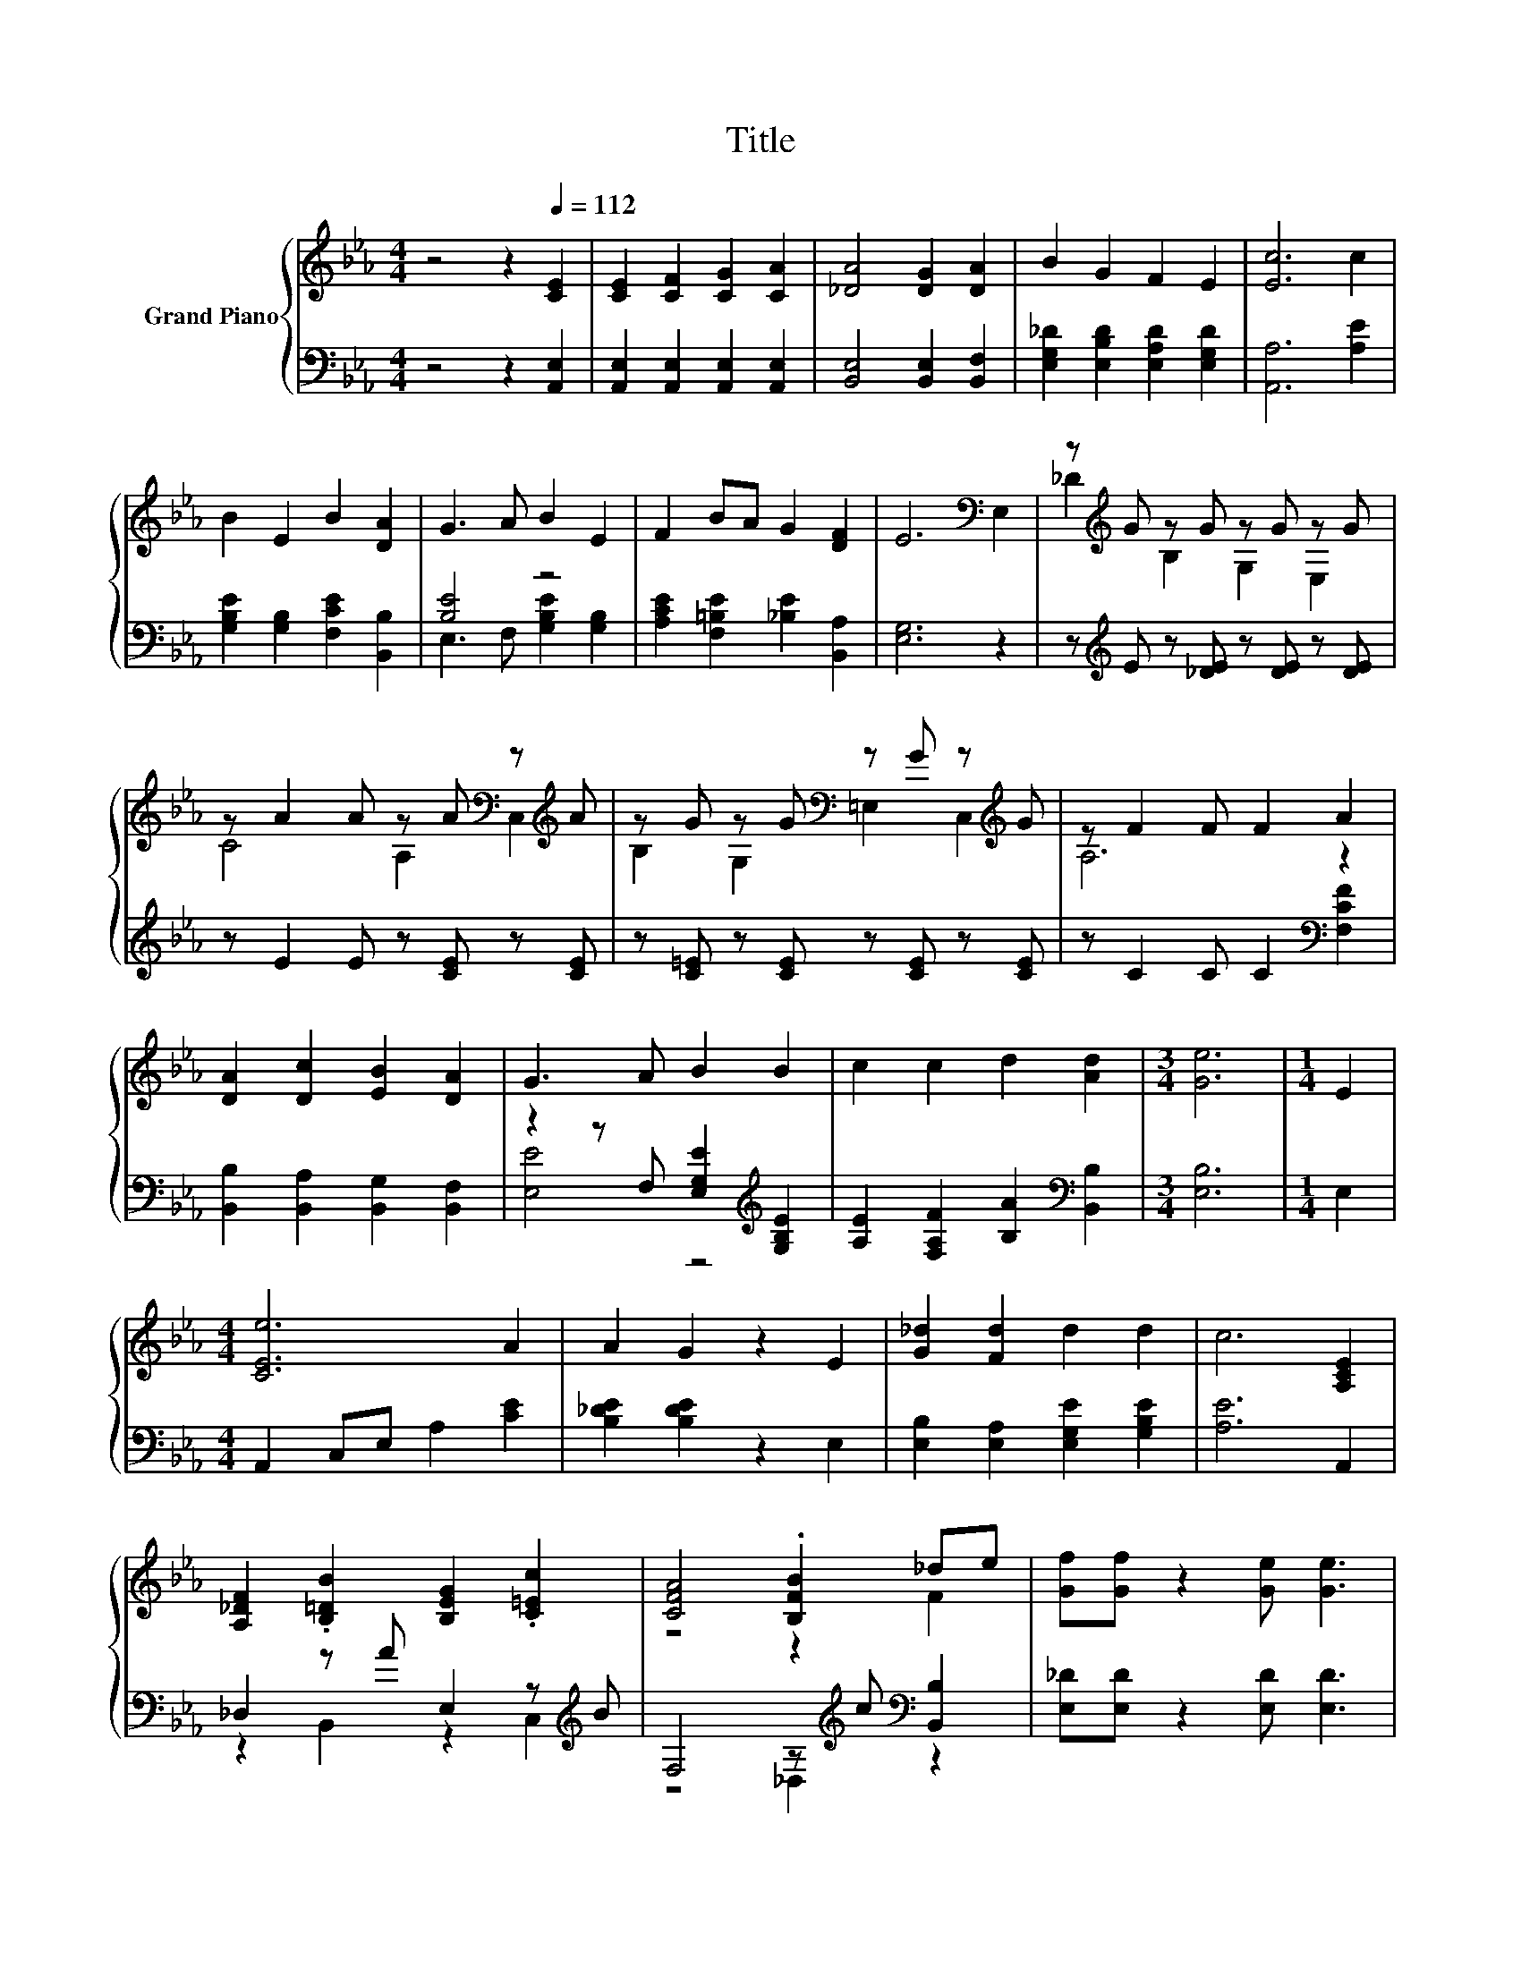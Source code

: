X:1
T:Title
%%score { ( 1 4 ) | ( 2 3 ) }
L:1/8
M:4/4
K:Eb
V:1 treble nm="Grand Piano"
V:4 treble 
V:2 bass 
V:3 bass 
V:1
 z4 z2[Q:1/4=112] [CE]2 | [CE]2 [CF]2 [CG]2 [CA]2 | [_DA]4 [DG]2 [DA]2 | B2 G2 F2 E2 | [Ec]6 c2 | %5
 B2 E2 B2 [DA]2 | G3 A B2 E2 | F2 BA G2 [DF]2 | E6[K:bass] E,2 | z[K:treble] G z G z G z G | %10
 z A2 A z A[K:bass] z[K:treble] A | z G z G[K:bass] z G z[K:treble] G | z F2 F F2 A2 | %13
 [DA]2 [Dc]2 [EB]2 [DA]2 | G3 A B2 B2 | c2 c2 d2 [Ad]2 |[M:3/4] [Ge]6 |[M:1/4] E2 | %18
[M:4/4] [CEe]6 A2 | A2 G2 z2 E2 | [G_d]2 [Fd]2 d2 d2 | c6 [A,CE]2 | %22
 [A,_DF]2 .[B,=DB]2 [B,EG]2 .[C=Ec]2 | [CFA]4 .[B,FB]2 _de | [Gf][Gf] z2 [Ge] [Ge]3 | %25
[M:3/4] [CA]6 |] %26
V:2
 z4 z2 [A,,E,]2 | [A,,E,]2 [A,,E,]2 [A,,E,]2 [A,,E,]2 | [B,,E,]4 [B,,E,]2 [B,,F,]2 | %3
 [E,G,_D]2 [E,B,D]2 [E,A,D]2 [E,G,D]2 | [A,,A,]6 [A,E]2 | [G,B,E]2 [G,B,]2 [F,CE]2 [B,,B,]2 | %6
 [B,E]4 z4 | [A,CE]2 [F,=B,E]2 [_B,E]2 [B,,A,]2 | [E,G,]6 z2 | %9
 z[K:treble] E z [_DE] z [DE] z [DE] | z E2 E z [CE] z [CE] | z [C=E] z [CE] z [CE] z [CE] | %12
 z C2 C C2[K:bass] [F,CF]2 | [B,,B,]2 [B,,A,]2 [B,,G,]2 [B,,F,]2 | %14
 z2 z F, [E,G,E]2[K:treble] [G,B,E]2 | [A,E]2 [F,A,F]2 [B,A]2[K:bass] [B,,B,]2 |[M:3/4] [E,B,]6 | %17
[M:1/4] E,2 |[M:4/4] A,,2 C,E, A,2 [CE]2 | [B,_DE]2 [B,DE]2 z2 E,2 | %20
 [E,B,]2 [E,A,]2 [E,G,E]2 [G,B,E]2 | [A,E]6 A,,2 | _D,2 z A E,2 z[K:treble] B | %23
 F,4 z[K:treble] c[K:bass] [B,,B,]2 | [E,_D][E,D] z2 [E,D] [E,D]3 |[M:3/4] [A,,A,]6 |] %26
V:3
 x8 | x8 | x8 | x8 | x8 | x8 | E,3 F, [G,B,E]2 [G,B,]2 | x8 | x8 | x[K:treble] x7 | x8 | x8 | %12
 x6[K:bass] x2 | x8 | [E,E]4 z4[K:treble] | x6[K:bass] x2 |[M:3/4] x6 |[M:1/4] x2 |[M:4/4] x8 | %19
 x8 | x8 | x8 | z2 B,,2 z2 C,2[K:treble] | z4 _D,2[K:treble][K:bass] z2 | x8 |[M:3/4] x6 |] %26
V:4
 x8 | x8 | x8 | x8 | x8 | x8 | x8 | x8 | x6[K:bass] x2 | _D2[K:treble] B,2 G,2 E,2 | %10
 C4 A,2[K:bass] C,2[K:treble] | B,2 G,2[K:bass] =E,2 C,2[K:treble] | A,6 z2 | x8 | x8 | x8 | %16
[M:3/4] x6 |[M:1/4] x2 |[M:4/4] x8 | x8 | x8 | x8 | x8 | z4 z2 F2 | x8 |[M:3/4] x6 |] %26

